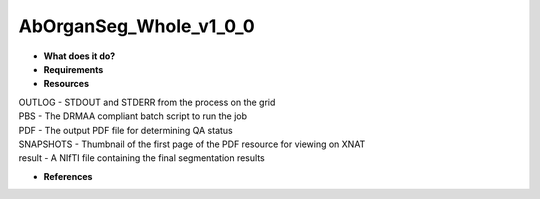 AbOrganSeg_Whole_v1_0_0
=======================

* **What does it do?**

* **Requirements**

* **Resources**
| OUTLOG - STDOUT and STDERR from the process on the grid
| PBS - The DRMAA compliant batch script to run the job
| PDF - The output PDF file for determining QA status
| SNAPSHOTS - Thumbnail of the first page of the PDF resource for viewing on XNAT
| result - A NIfTI file containing the final segmentation results

* **References**